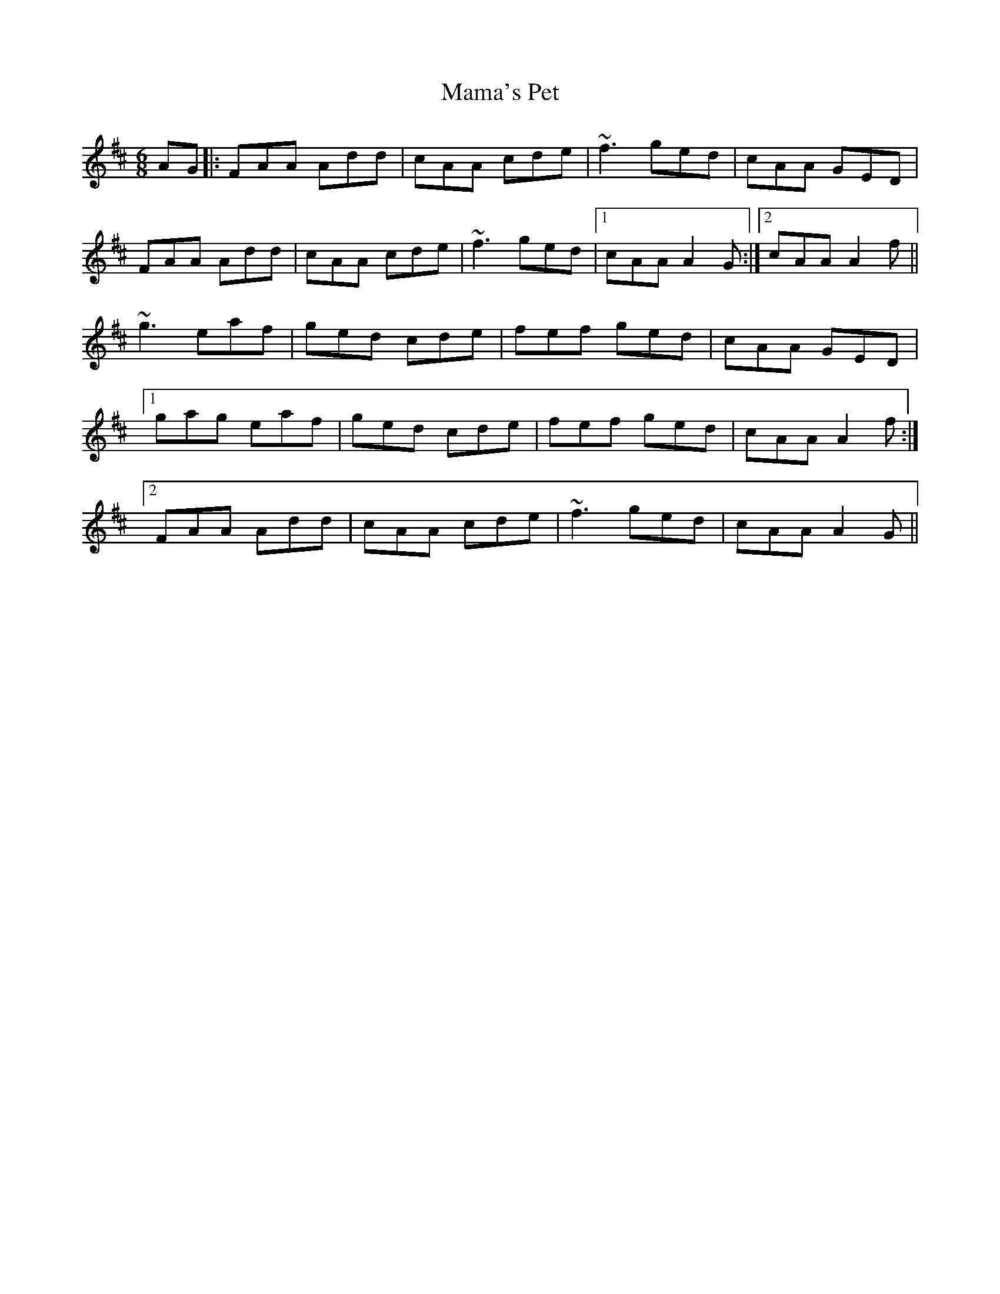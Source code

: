 X: 25234
T: Mama's Pet
R: jig
M: 6/8
K: Dmajor
AG|:FAA Add|cAA cde|~f3 ged|cAA GED|
FAA Add|cAA cde|~f3 ged|1 cAA A2G:|2 cAA A2f||
~g3 eaf|ged cde|fef ged|cAA GED|
[1 gag eaf|ged cde|fef ged|cAA A2f:|
[2 FAA Add|cAA cde|~f3 ged|cAA A2G||

